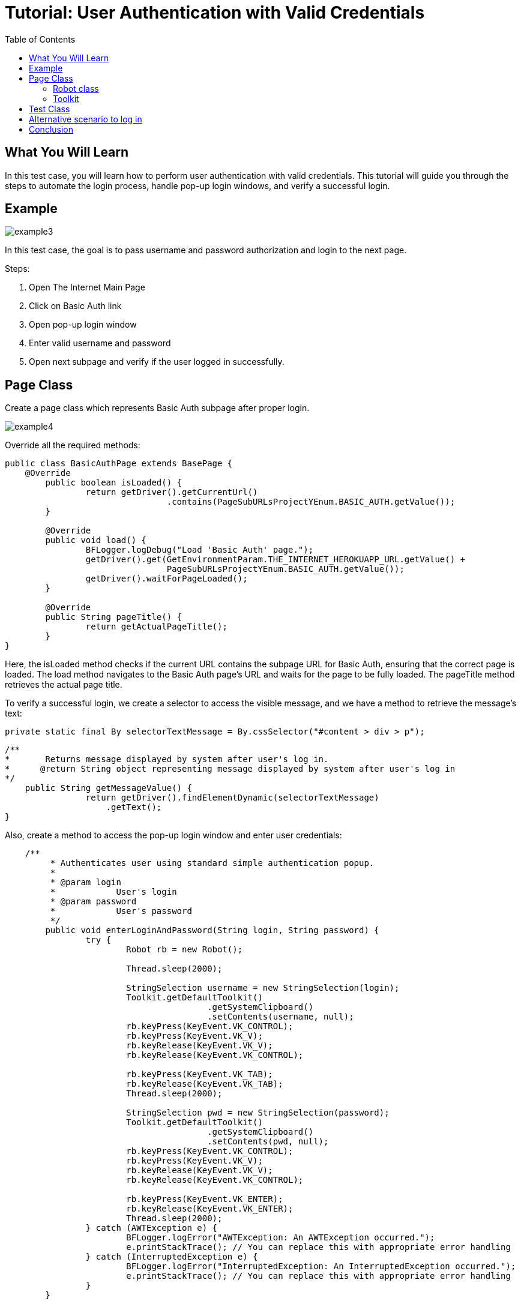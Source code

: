 :toc: macro

= Tutorial: User Authentication with Valid Credentials

ifdef::env-github[]
:tip-caption: :bulb:
:note-caption: :information_source:
:important-caption: :heavy_exclamation_mark:
:caution-caption: :fire:
:warning-caption: :warning:
endif::[]

toc::[]
:idprefix:
:idseparator: -
:reproducible:
:source-highlighter: rouge
:listing-caption: Listing

== What You Will Learn

In this test case, you will learn how to perform user authentication with valid credentials.
This tutorial will guide you through the steps to automate the login process, handle pop-up login windows, and verify a successful login.

== Example

image::images/example3.png[]

In this test case, the goal is to pass username and password authorization and login to the next page.

Steps:

1. Open The Internet Main Page
2. Click on Basic Auth link
3. Open pop-up login window
4. Enter valid username and password
5. Open next subpage and verify if the user logged in successfully.

== Page Class

Create a page class which represents Basic Auth subpage after proper login.

image::images/example4.png[]

Override all the required methods:

[source,java]
----
public class BasicAuthPage extends BasePage {
    @Override
	public boolean isLoaded() {
		return getDriver().getCurrentUrl()
				.contains(PageSubURLsProjectYEnum.BASIC_AUTH.getValue());
	}

	@Override
	public void load() {
		BFLogger.logDebug("Load 'Basic Auth' page.");
		getDriver().get(GetEnvironmentParam.THE_INTERNET_HEROKUAPP_URL.getValue() +
				PageSubURLsProjectYEnum.BASIC_AUTH.getValue());
		getDriver().waitForPageLoaded();
	}

	@Override
	public String pageTitle() {
		return getActualPageTitle();
	}
}
----

Here, the isLoaded method checks if the current URL contains the subpage URL for Basic Auth, ensuring that the correct page is loaded.
The load method navigates to the Basic Auth page's URL and waits for the page to be fully loaded.
The pageTitle method retrieves the actual page title.

To verify a successful login, we create a selector to access the visible message, and we have a method to retrieve the message's text:

 private static final By selectorTextMessage = By.cssSelector("#content > div > p");

----
/**     
*       Returns message displayed by system after user's log in.     
*      @return String object representing message displayed by system after user's log in     
*/     
    public String getMessageValue() {         
                return getDriver().findElementDynamic(selectorTextMessage)
                    .getText();     
}
 
----

Also, create a method to access the pop-up login window and enter user credentials:

----
    /**
	 * Authenticates user using standard simple authentication popup.
	 *
	 * @param login
	 *            User's login
	 * @param password
	 *            User's password
	 */
	public void enterLoginAndPassword(String login, String password) {
		try {
			Robot rb = new Robot();

			Thread.sleep(2000);

			StringSelection username = new StringSelection(login);
			Toolkit.getDefaultToolkit()
					.getSystemClipboard()
					.setContents(username, null);
			rb.keyPress(KeyEvent.VK_CONTROL);
			rb.keyPress(KeyEvent.VK_V);
			rb.keyRelease(KeyEvent.VK_V);
			rb.keyRelease(KeyEvent.VK_CONTROL);

			rb.keyPress(KeyEvent.VK_TAB);
			rb.keyRelease(KeyEvent.VK_TAB);
			Thread.sleep(2000);

			StringSelection pwd = new StringSelection(password);
			Toolkit.getDefaultToolkit()
					.getSystemClipboard()
					.setContents(pwd, null);
			rb.keyPress(KeyEvent.VK_CONTROL);
			rb.keyPress(KeyEvent.VK_V);
			rb.keyRelease(KeyEvent.VK_V);
			rb.keyRelease(KeyEvent.VK_CONTROL);

			rb.keyPress(KeyEvent.VK_ENTER);
			rb.keyRelease(KeyEvent.VK_ENTER);
			Thread.sleep(2000);
		} catch (AWTException e) {
			BFLogger.logError("AWTException: An AWTException occurred.");
			e.printStackTrace(); // You can replace this with appropriate error handling
		} catch (InterruptedException e) {
			BFLogger.logError("InterruptedException: An InterruptedException occurred.");
			e.printStackTrace(); // You can replace this with appropriate error handling
		}
	}
----

=== Robot class

Creating a Robot object allows performing basic system actions such as pressing keys, moving the mouse or taking screenshots.
In this case, it's used to paste login and password text from the clipboard using 'Ctrl + V' shortcut, go to the next field using 'Tab' key and submit by clicking 'Enter'.

=== Toolkit 

Static class Toolkit can perform basic window actions such as scrolling to a specified position or moving context between components.
In this case, it's used to set clipboard content to username and password value.

----
Thread.sleep(long millis) 
----

Web drivers like Selenium perform actions much faster than the normal user.
This may cause unexpected consequences e.g. some elements may not be loaded before the driver wants to access them.
To avoid this problem you can use Thread.sleep(long millis) to wait given time and let browser load wanted component.

BEWARE: Using Thread.sleep(long millis) is not the recommended approach.
Selenium driver gives methods to wait for a specified element to be enabled or visible with a timeout parameter.
This is a more stable and effective way.
Also, method waitForPageLoaded() will not solve that issue because it only waits for the ready state from the browser while some javascript actions might be performed after that.

== Test Class

In the test class, we use the BasicAuthPage to perform test scenarios.
It includes the shouldUserLogInWithValidCredentials() test method that verifies a successful login with valid credentials.
Save parameters as class fields:

[source,java]
----
public class BasicAuthTest extends BaseTest {
	private final BasicAuthPage basicAuthPage = PageFactory.getPageInstance(BasicAuthPage.class);

	private final String	login		= "admin";
	private final String	password	= "admin";
	private final String	message		= "Congratulations! You must have the proper credentials.";

	@Override
	public void setUp() {
		BFLogger.logInfo("Setting up the test...");
		basicAuthPage.load();
		assertTrue(basicAuthPage.isLoaded(), "Basic Auth page is not loaded");
		BFLogger.logInfo("Test setup completed.");
	}

	@Override
	public void tearDown() {
		BFLogger.logInfo("Tearing down the test...");
		DriverManager.closeDriver();
		BFLogger.logInfo("Test teardown completed.");
	}

	@Test
	public void shouldUserLogInWithValidCredentials() {
		BFLogger.logInfo("Enter login and password");
		basicAuthPage.enterLoginAndPassword(login, password);

		BFLogger.logInfo("Verify if user logged in successfully");
		assertEquals(message,
				basicAuthPage.getMessageValue(), "Unable to login user with valid credentials");
	}
}
----

`assertEquals(Object expected, Object actual)` - test passes if parameters are equal.

The `BasicAuthTest` class includes the `shouldUserLogInWithValidCredentials()` test method, which clicks the Basic Auth link, enters the login credentials, and verifies a successful login by comparing the displayed message with the expected message.

== Alternative scenario to log in

There is also a possibility to log in with credentials as a part of URL: http://login:password@the-internet.herokuapp.com/basic_auth

Another page class method:

----
/**
     * Authenticates user passing credentials into URL.
     *
     * @param login    User's login
     * @param password User's password
     */
    private void enterLoginAndPasswordByUrl(String login, String password) {
        getDriver().get("http://" + login + ":" + password + "@" + "the-internet.herokuapp.com/" +
            PageSubURLsProjectYEnum.BASIC_AUTH.getValue());
    }
----

Another test class method:

----
@Test
    public void shouldUserLogInWithValidCredentialsSetInURL() {
        logStep("Enter user's credentials into URL to log in");
        basicAuthPage = new BasicAuthPage(login, password);

        logStep("Verify if user logged in successfully");
        assertEquals("Unable to login user with valid credentials", message, 
            basicAuthPage.getMessageValue());
    }
----

After running test class as a JUnit test, both test cases will be performed.

== Conclusion

By following this example, you've learned how to automate user authentication with valid credentials.
You can apply these skills to automate similar login scenarios in your test automation projects.